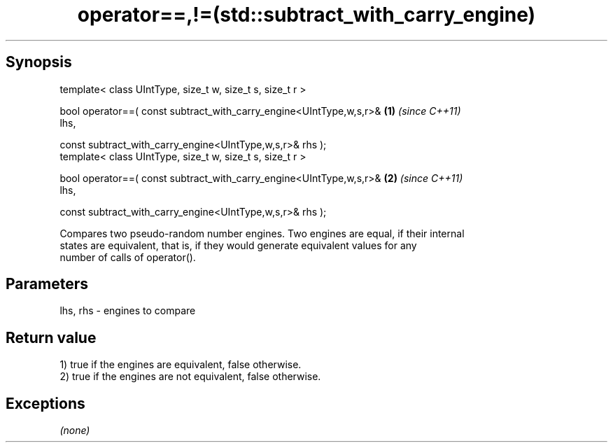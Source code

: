 .TH operator==,!=(std::subtract_with_carry_engine) 3 "Apr 19 2014" "1.0.0" "C++ Standard Libary"
.SH Synopsis
   template< class UIntType, size_t w, size_t s, size_t r >

   bool operator==( const subtract_with_carry_engine<UIntType,w,s,r>& \fB(1)\fP \fI(since C++11)\fP
   lhs,

   const subtract_with_carry_engine<UIntType,w,s,r>& rhs );
   template< class UIntType, size_t w, size_t s, size_t r >

   bool operator==( const subtract_with_carry_engine<UIntType,w,s,r>& \fB(2)\fP \fI(since C++11)\fP
   lhs,

   const subtract_with_carry_engine<UIntType,w,s,r>& rhs );

   Compares two pseudo-random number engines. Two engines are equal, if their internal
   states are equivalent, that is, if they would generate equivalent values for any
   number of calls of operator().

.SH Parameters

   lhs, rhs - engines to compare

.SH Return value

   1) true if the engines are equivalent, false otherwise.
   2) true if the engines are not equivalent, false otherwise.

.SH Exceptions

   \fI(none)\fP
